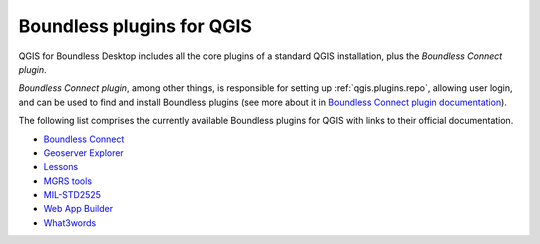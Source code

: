 .. _qgis.plugins:

Boundless plugins for QGIS
==========================

QGIS for Boundless Desktop includes all the core plugins of a standard QGIS installation, plus the `Boundless Connect plugin`.

`Boundless Connect plugin`, among other things, is responsible for setting up :ref:`qgis.plugins.repo`, allowing user login, and can be used to find and install Boundless plugins (see more about it in `Boundless Connect plugin documentation <../../plugins/connect/>`_).

The following list comprises the currently available Boundless plugins for QGIS with links to their official documentation.

* `Boundless Connect <../../plugins/connect/>`_
* `Geoserver Explorer <../../plugins/geoserver/>`_
* `Lessons <../../plugins/lessons/>`_
* `MGRS tools <../../plugins/mgrstools/>`_
* `MIL-STD2525 <../../plugins/milstd2525/>`_
* `Web App Builder <../../plugins/webappbuilder/>`_
* `What3words <../../plugins/what3words/>`_



